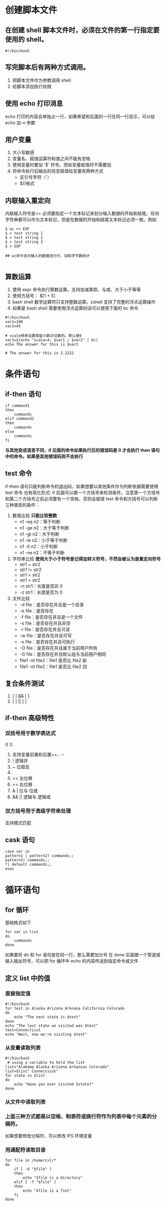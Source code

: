 #+STARTUP: overview

* 创建脚本文件
** 在创建 shell 脚本文件时，必须在文件的第一行指定要使用的 shell。
#+begin_src shell
#!/bin/bash
#+end_src
** 写完脚本后有两种方式调用。
1. 把脚本文件作为参数调用 shell
2. 给脚本添加执行权限
** 使用 echo 打印消息
echo 打印的内容会单独占一行，如果希望和后面的一行在同一行显示，可以给 echo 加-n 参数
** 用户变量
1. 大小写敏感
2. 变量名、赋值运算符和值之间不能有空格
3. 使用变量时要加 '$' 符号。而给变量赋值时不需要加
4. 将命令执行后输出的信息赋值给变量有两种方式
   - 反引号字符（`）
   - $()格式
** 内联输入重定向
内联输入符号是<<
必须要指定一个文本标记来划分输入数据的开始和结尾。任何字符串都可以作为文本标记，但是在数据的开始和结尾文本标记必须一致。例如
#+begin_src shell
$ wc << EOF
$ > test string 1
$ > test string 2
$ > test string 3
$ > EOF

## wc命令会对输入的数据进行行、词和字节数统计

#+end_src
** 算数运算
1. 使用 expr 命令执行算数运算。支持加减乘除、与或、大于小于等等
2. 使用方括号： $[1 + 5]
3. bash shell 数学运算符只支持整数运算。zshell 支持了完整的浮点运算操作
4. 如果是 bash shell 需要使用浮点运算的话可以使用下面的 bc 命令
#+begin_src shell
#!/bin/bash
var1=100
var2=45

# scale用来设置保留小数点位数的。默认是0
var3=$(echo "scale=4; $var1 / $var2" | bc)
echo The answer for this is $var3

# The answer for this is 2.2222
#+end_src
* 条件语句
** if-then 语句
#+begin_src shell
if command1
then
    commands
elif command2
then
    commands
else
    commands
fi
#+end_src
*与其他变成语言不同，if 后面的命令如果执行后的错误码是 0 才会执行 then 语句中的命令。如果是其他错误码则不会执行*
** test 命令
if-then 语句只能判断命令的退出码，如果想要以其他条件作为判断依据需要使用 test 命令
也有简化形式: if 后面可以跟一个方括号来检测条件。注意第一个方括号和第二个方括号之前必须要有一个空格，否则会报错
test 命令和方括号可以判断三种类型的条件：
1. 数值比较
   *只能比较整数*
   - n1 -eq n2：等于判断
   - n1 -ge n2：大于等于判断
   - n1 -gt n2：大于判断
   - n1 -le n2：小于等于判断
   - n1 -lt n2：小于判断
   - n1 -ne n2：不等于判断
2. 字符串比较
   *使用大于小于符号是记得加转义符号，不然会被认为是重定向符号*
   - str1 = str2
   - str1 != str2
   - str1 < str2
   - str1 > str2
   - -n str1：长度是否非 0
   - -z str1：长度是否为 0
3. 文件比较
   - -d file：是否存在并且是一个目录
   - -e file：是否存在
   - -f file：是否存在并且是一个文件
   - -s file：是否存在并且非空
   - -r file：是否存在并且可读
   - -w file：是否存在并且可写
   - -x file：是否存在并且可执行
   - -O file：是否存在并且属于当前用户所有
   - -G file：是否存在并且默认组与当前用户相同
   - file1 -nt file2：file1 是否比 file2 新
   - file1 -ot file2：file1 是否比 file2 旧
** 复合条件测试
1. [  ] && [  ]
2. [  ] || [  ]
** if-then 高级特性
*** 双括号用于数学表达式
((  ))
1. 支持变量前置和后置++、--
2. ! 逻辑非
3. ~ 位取反
4. ** 幂运算
5. << 左位移
6. >> 右位移
7. & | 位与 位或
8. && || 逻辑与 逻辑或
*** 双方括号用于高级字符串处理
支持模式匹配
** cask 语句
#+begin_src shell
case var in
pattern1 | pattern2) commands;;
pattern3) commands;;
,*) default commands;;
esac
#+end_src

* 循环语句
** for 循环
基础格式如下
#+begin_src shell
for var in list
do
    commands
done
#+end_src
如果要将 do 和 for 语句放在同一行，那么需要加分号
在 done 后面跟一个管道或输入输出符号，可以把 for 循环中 echo 的内容传送到指定命令或文件
** 定义 list 中的值
*** 直接指定值
#+begin_src shell
#!/bin/bash
for test in Alaska Arizona Arknasa California Colorado
do
    echo "The next state is $test"
done
echo "The last state we visited was $test"
test=Connecticut
echo "Wait, now we're visiting $test"
#+end_src
*** 从变量读取列表
#+begin_src shell
#!/bin/bash
 # using a variable to hold the list
list="Alabama Alaska Arizona Arkansas Colorado"
list=$list" Connecticut"
for state in $list
do
    echo "Have you ever visited $state?"
done
#+end_src
*** 从文件中读取列表
*** 上面三种方式都是以空格、制表符或换行符作为列表中每个元素的分隔符。
如果想要修改分隔符，可以修改 IFS 环境变量
*** 用通配符读取目录
#+begin_src shell
for file in /home/cxl/*
do
    if [ -d "$file" ]
    then
        echo "$file is a directory"
    elif [ -f "$file" ]
    then
        echo "$file is a fiel"
    fi
done

#+end_src
** C 语言风格的 for 循环
#+begin_src shell
for (( i=1; i<=10; i++ ))
do
    echo "The next number is $i"
done
#+end_src
*** 在这种 for 循环可以指定多个变量，但只能有一个条件语句
** while 命令
while 命令允许定义一个要测试的命令，然后执行一组命令，只要定义的测试命令返回的退出状态码为 0 就会继续执行，直到测试命令返回非 0 才终止循环
#+begin_src shell
while test command
do
    other commands
done
#+end_src
while 语句中的测试语句格式和 if-then 语句中的格式一摸一样。
while 语句中的测试语句可以指定多条，只有最后一条测试语句会被用于判断循环的终止
** until 命令
格式
#+begin_src shell
until test commands
do
    other commands
done
#+end_src
until 命令与 while 命令正常相反，直到测试命令返回 0 时才会停止

* 处理用户输入
** 命令行参数
- $0 是程序名，$1~9 是参数 1~9
- 如果命令行参数超过 9 个就需要加上花括号。例如：${10}表示第十个参数
- basename 命令用来获取路径中最后一个分量。常常出来处理$0 中包含的路径名和其他程序名
- -n 用来测试命令行参数是否存在数据
** 特殊的参数变量
- $#表示命令参数的个数
- ${!#}返回最后一个命令行参数的值
- $*变量会将命令行上提供的所有参数当作一个单词保存。
- $@变量会将命令行上提供的所有参数当作一个字符串中的多个独立的单词保存，可以用 for 循环遍历
** 移动变量
shift 命令用来移动命令行参数的，默认情况下会将$1 开始往后的命令行参数向前移动一位。$0 永远是命令本身不会被$1 所替换，所以第一个命令行参数随着 shift 的多次调用而被删除掉
shift 命令将参数移除后，它的值就被丢弃了，无法在恢复
** 处理选项
*** getopt 命令
getopt optstring parameters
-q 参数用来忽略 optstring 未定义的参数
在 optstring 中列出要在脚本中用到的每个命令行选项字母。在每个需要参数值的选项字母后面加一个冒号。例如：
getopt ab:cd -a -b test1 -cd test2 test3
-a -b test1 -c -d -- test2 test3
会被解释成有 a、b、c、d 四个参数，其中 b 是有参数值值的
*** 在脚本中使用 getopt 命令
set 命令的选项之一是双破折号，他会将命令行参数替换成 set 命令的命令行值。
然后，该方法会将原始脚本的命令行参数传递给 getopt 命令，之后再将 getopt 命令的输出传入给 set 命令，用 getopt 格式化后的命令行参数来替换原始的命令行参数。例如
set -- $(getopt -q ab:cd "$@")

*** getopts 命令
命令格式: getopts optstring variable
optstring 和 getopt 那个一样。如果需要错误信息的话不是加-q 参数而是在 optstring 最前面加一个冒号。
这个命令会把处理的结果存储到 variable 中
getopts 会用到两个环境变量：
1. OPTARG 环境变量用来保存选项后面跟着的值
2. OPTIND 环境变量用来保存参数列表中 getopts 正在处理的参数位置
#+begin_src shell
echo
while getopts :ab:cd opt
do
    case "$opt" in
        a) echo "Found the -a option" ;;
        b) echo "Found the -b option, with value $OPTARG" ;;
        c) echo "Found the -c option" ;;
        d) echo "Found the -d option" ;;
        ,*) echo "Unknown option: $opt" ;;
    esac
done

shift $[ $OPTIND - 1 ]

echo
count=1
for param in "$@"
do
    echo "Parameter $count: $param"
    count=$[ $count + 1 ]
done
#+end_src
** 基本的读取
read 命令
-p 参数用来输入提示语
-t 参数用来设置超时秒数
-n1 设置输入的字符长度
-s 不回显字符
高级用法：从文件中读取
#+begin_src shell
count=1
cat filename | while read line
do
    echo "Line $count: $line"
    count=$[ $count + 1 ]
done
echo "Finished processing the file"
#+end_src

* 呈现数据
- 1> 重定向输出
- 2> 重定向错误
- &> 同时重定向输入和错误
** 在脚本中重定向输出
- `>&2` 将文本输出到标准错误，而不是标准输出
- `exec 1>testout` 将脚本中所有文本输出重定向到 testout 文件中
- `exec 3>&-` 关闭打开的文件描述符
** 列出打开的文件描述符
lsof 命令会显示当前系统上打开的每个文件的有关信息
-p 参数可以指定进程，$$符号表示当前进程 ID
-d 参数可以指定文件描述符
-a 参数将前面两个参数的结果结合起来
** 创建临时文件
mktemp 命令会在当前目录中创建一个唯一的临时文件。
shell 会创建这个文件，但不用默认的 umask 值。它回将文件的读和写权限分配给文件属主，并将调用者设置为属主
-t 参数强制在/tmp 目录下创建临时文件
-d 参数用来创建临时目录而不是临时文件
** 记录消息
tee 命令相当于管道的一个 T 型接头，它将从 STDIN 过来的数据同时发往两处。一处是 STDOUT，另一处是 tee 命令所指定的文件名
-a 参数修改为追加模式

* 控制脚本
** 捕获信号
trap 命令用来捕获信号
trap commands signals
commands 是捕获到指定信号后要执行的命令
signals 是一组用空格分开的待补货信号，可以是数值也可以是 Linux 信号名
重新使用这个命令可以修改信号捕获后的行为
将 commands 设置为--可以删除之前设置的捕获行为
将 commands 设置为-可以将捕获行为恢复成默认行为
** 后台运行脚本
在执行脚本命令的后方加一个&表示在后台执行
使用 nohup 命令可以让脚本在后台运行，并且在断开会话时脚本可以继续执行。
** 调整谦让度
调度优先级是一个整数值。从-20（最高优先级）到+19（最低优先级）。
默认情况下，bash 会以优先级 0 来启动所有进程
nice 命令用来降低命令的优先级。-n 参数指定数字。只有 root 账户可以提高优先级
renice 命令用来降低执行中的命令的优先级。-n 参数制定数字，-p 参数指定进程 IP。只有 root 账户可以提高优先级
** 定时执行任务
*** at 命令
at [-f filename] time
time 支持的格式：
1. 标准的小时和分钟格式。10:15
2. AM/PM 指示符。10:15 PM
3. 特定可命名时间。now、noon、midnight 或者 teatime(4 PM)
4. 还可以设置增量。+25min（25 分钟后）或者 10:15+7 七天后的 10:15
at 命令回将输出通过邮件发送到调用者的邮箱中，如果执行环境中没有 sendmail 应用程序，那么就不会收到任何信息
atq 命令查看等待执行的作业
atrm 命令删除等待中的作业
*** cron
cron 表的格式
min hour dayofmonth month dayofweek command
如何在每个月的最后一天执行命令？
00 12 * * * if [ `date +%d -d tommorrow` = 01 ]; then ; command
如果脚本对精确的执行时间要求不高，那么可以把脚本放在/etc/cron.*目录下执行会很方便

* 函数
** 创建函数
#+begin_src shell
function name {
    commands
}

name() {
    commands
}
#+end_src
** 函数返回值
bash shell 会把函数当作一个小型脚本，运行结束时返回一个退出状态码。有三种不同的方法来为函数生成退出状态码
*** 默认退出状态码
返回函数中最后一个命令的状态码作为函数状态码
*** return 语句
使用这种方式从函数中返回值时，要注意下面两个问题：
1. 函数已结束就取返回值
2. 退出状态码必须是 0～255
*** 函数输出
将函数的返回值输出，并将输出赋值给变量即可
** 在函数中使用变量
函数回被当作一个小型脚本执行，所以函数的参数使用方式和脚本的参数一样
*** 全局变量
在脚本内函数外定义的变量都是全局变量
*** 局部变量
local 使函数内的变量变为局部变量
** 给函数传递数组
#+begin_src shell
function testit {
    local newarray
    newarray=(;'echo "$@')
    echo "The new array value is: ${newarray[*]}"
}
myarray=(1 2 3 4 5)
echo "The original array is ${myarray[*]}"
testit ${myarray[*]}
#+end_src

#+begin_src shell
function addarray {
    local sum=0
    local newarray
    newarray=($(echo "$@"))
    for value in ${newarray[*]}
    do
        sum=$[ $sum + $value ]
    done
    echo $sum
}

myarray=(1 2 3 4 5)
echo "The original array is: ${myarray[*]}"
arg1=$(echo ${myarray[*]})
result=$(addarray $arg1)
echo "The result is $result"
#+end_src
** 从函数返回数组
#+begin_src shell
function arraydblr {
    local origarray
    local newarray
    local elements
    local i
    origarray=($(echo "$@"))
    newarray=($(echo "$@"))
    elements=$[ $# - 1 ]
    for (( i=0; i <= $elements; i++ ))
    {
        newarray[ $i ]=$[ ${origarray[ $i ]} * 2 ]
    }
    echo ${newarray[*]}
}

myarray=(1 2 3 4 5)
echo "The original array is: ${myarray[*]}"
arg1=$(echo ${myarrah[*]})
result=($(arraydblr $arg1))
echo "The new array is: ${result[*]}"
#+end_src
** 引入库文件
使用 source 命令将库文件引入当前脚本。
source 命令有个别名 `.`
** 在命令行中使用函数
*** 直接在命令行中定义函数
*** 在.bashrc 文件中定义函数
